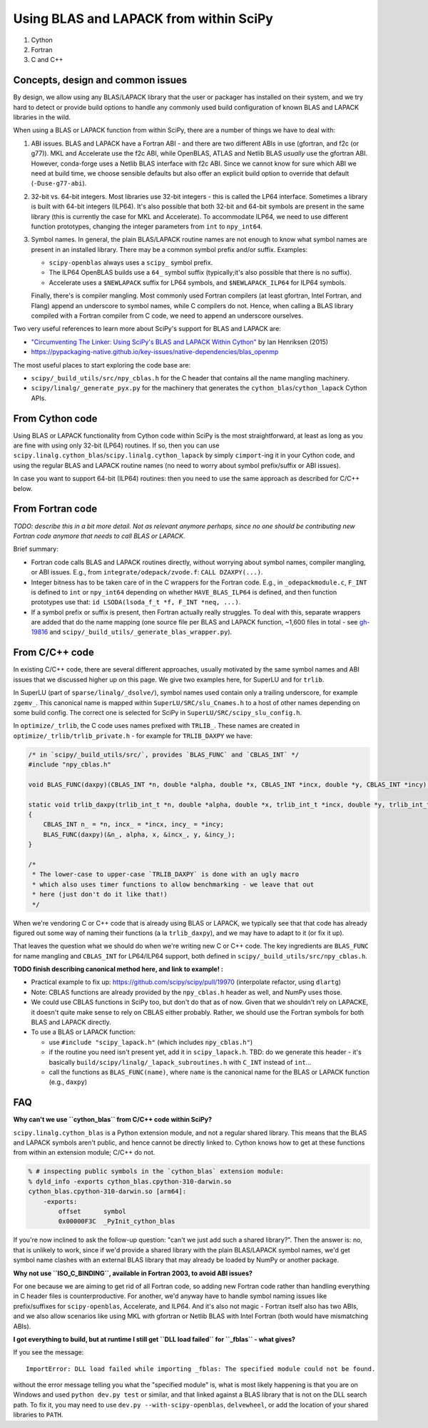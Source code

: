 .. _using-blas-lapack:

Using BLAS and LAPACK from within SciPy
=======================================

1. Cython
2. Fortran
3. C and C++


Concepts, design and common issues
----------------------------------

By design, we allow using any BLAS/LAPACK library that the user or packager
has installed on their system, and we try hard to detect or provide build
options to handle any commonly used build configuration of known BLAS and
LAPACK libraries in the wild.

When using a BLAS or LAPACK function from within SciPy, there are a number of
things we have to deal with:

1. ABI issues. BLAS and LAPACK have a Fortran ABI - and there are two different
   ABIs in use (gfortran, and f2c (or g77)). MKL and Accelerate use the f2c
   ABI, while OpenBLAS, ATLAS and Netlib BLAS *usually* use the gfortran ABI.
   However, conda-forge uses a Netlib BLAS interface with f2c ABI. Since we
   cannot know for sure which ABI we need at build time, we choose sensible
   defaults but also offer an explicit build option to override that default
   (``-Duse-g77-abi``).
2. 32-bit vs. 64-bit integers. Most libraries use 32-bit integers - this is
   called the LP64 interface. Sometimes a library is built with 64-bit integers
   (ILP64). It's also possible that both 32-bit and 64-bit symbols are present
   in the same library (this is currently the case for MKL and Accelerate). To
   accommodate ILP64, we need to use different function prototypes, changing
   the integer parameters from ``int`` to ``npy_int64``.
3. Symbol names. In general, the plain BLAS/LAPACK routine names are not enough
   to know what symbol names are present in an installed library. There may be
   a common symbol prefix and/or suffix. Examples: 

   - ``scipy-openblas`` always uses a ``scipy_`` symbol prefix.
   - The ILP64 OpenBLAS builds use a ``64_`` symbol suffix (typically;it's
     also possible that there is no suffix).
   - Accelerate uses a ``$NEWLAPACK`` suffix for LP64 symbols, and ``$NEWLAPACK_ILP64`` for ILP64 symbols.

   Finally, there's is compiler mangling. Most commonly used Fortran compilers
   (at least gfortran, Intel Fortran, and Flang) append an underscore to symbol
   names, while C compilers do not. Hence, when calling a BLAS library compiled
   with a Fortran compiler from C code, we need to append an underscore
   ourselves.

Two very useful references to learn more about SciPy's support for BLAS and
LAPACK are:

- `"Circumventing The Linker: Using SciPy's BLAS and LAPACK Within Cython" <https://proceedings.scipy.org/articles/Majora-7b98e3ed-008>`__ by Ian Henriksen (2015)
- https://pypackaging-native.github.io/key-issues/native-dependencies/blas_openmp

The most useful places to start exploring the code base are:

- ``scipy/_build_utils/src/npy_cblas.h`` for the C header that contains all the
  name mangling machinery.
- ``scipy/linalg/_generate_pyx.py`` for the machinery that generates the
  ``cython_blas``/``cython_lapack`` Cython APIs.


From Cython code
----------------

Using BLAS or LAPACK functionality from Cython code within SciPy is the most straightforward,
at least as long as you are fine with using only 32-bit (LP64) routines. If so,
then you can use ``scipy.linalg.cython_blas``/``scipy.linalg.cython_lapack`` by simply
``cimport``-ing it in your Cython code, and using the regular BLAS and LAPACK routine
names (no need to worry about symbol prefix/suffix or ABI issues).

In case you want to support 64-bit (ILP64) routines: then you need to use the
same approach as described for C/C++ below.


From Fortran code
-----------------

*TODO: describe this in a bit more detail. Not as relevant anymore perhaps,
since no one should be contributing new Fortran code anymore that needs to call
BLAS or LAPACK.*

Brief summary:

- Fortran code calls BLAS and LAPACK routines directly, without worrying about
  symbol names, compiler mangling, or ABI issues. E.g., from
  ``integrate/odepack/zvode.f``: ``CALL DZAXPY(...)``.
- Integer bitness has to be taken care of in the C wrappers for the Fortran code.
  E.g., in ``_odepackmodule.c``, ``F_INT`` is defined to ``int`` or
  ``npy_int64`` depending on whether ``HAVE_BLAS_ILP64`` is defined, and then
  function prototypes use that: ``id LSODA(lsoda_f_t *f, F_INT *neq, ...)``.
- If a symbol prefix or suffix is present, then Fortran actually really struggles.
  To deal with this, separate wrappers are added that do the name mapping (one
  source file per BLAS and LAPACK function, ~1,600 files in total - see
  `gh-19816 <https://github.com/scipy/scipy/pull/19816>`__ and
  ``scipy/_build_utils/_generate_blas_wrapper.py``).


From C/C++ code
---------------

In existing C/C++ code, there are several different approaches, usually
motivated by the same symbol names and ABI issues that we discussed higher up
on this page. We give two examples here, for SuperLU and for ``trlib``.

In SuperLU (part of ``sparse/linalg/_dsolve/``), symbol names used contain only
a trailing underscore, for example ``zgemv_``. This canonical name is mapped
within ``SuperLU/SRC/slu_Cnames.h`` to a host of other names depending on some
build config. The correct one is selected for SciPy in
``SuperLU/SRC/scipy_slu_config.h``.

In ``optimize/_trlib``, the C code uses names prefixed with ``TRLIB_``. These names are created
in ``optimize/_trlib/trlib_private.h`` - for example for ``TRLIB_DAXPY`` we have:

.. code:: c

    /* in `scipy/_build_utils/src/`, provides `BLAS_FUNC` and `CBLAS_INT` */
    #include "npy_cblas.h"

    void BLAS_FUNC(daxpy)(CBLAS_INT *n, double *alpha, double *x, CBLAS_INT *incx, double *y, CBLAS_INT *incy);

    static void trlib_daxpy(trlib_int_t *n, double *alpha, double *x, trlib_int_t *incx, double *y, trlib_int_t *incy)
    {
        CBLAS_INT n_ = *n, incx_ = *incx, incy_ = *incy;
        BLAS_FUNC(daxpy)(&n_, alpha, x, &incx_, y, &incy_);
    }

    /*
     * The lower-case to upper-case `TRLIB_DAXPY` is done with an ugly macro
     * which also uses timer functions to allow benchmarking - we leave that out
     * here (just don't do it like that!)
     */

When we're vendoring C or C++ code that is already using BLAS or LAPACK, we
typically see that that code has already figured out some way of naming their
functions (a la ``trlib_daxpy``), and we may have to adapt to it (or fix it
up).

That leaves the question what we should do when we're writing new C or C++
code. The key ingredients are ``BLAS_FUNC`` for name mangling and ``CBLAS_INT``
for LP64/ILP64 support, both defined in ``scipy/_build_utils/src/npy_cblas.h``.

**TODO finish describing canonical method here, and link to example! :**

- Practical example to fix up: https://github.com/scipy/scipy/pull/19970
  (interpolate refactor, using ``dlartg``)
- Note: CBLAS functions are already provided by the ``npy_cblas.h`` header as
  well, and NumPy uses those.
- We could use CBLAS functions in SciPy too, but don't do that as of now. Given
  that we shouldn't rely on LAPACKE, it doesn't quite make sense to rely on
  CBLAS either probably. Rather, we should use the Fortran symbols for both
  BLAS and LAPACK directly.
- To use a BLAS or LAPACK function:

  - use ``#include "scipy_lapack.h"`` (which includes ``npy_cblas.h"``)
  - if the routine you need isn't present yet, add it in ``scipy_lapack.h``.
    TBD: do we generate this header - it's basically
    ``build/scipy/linalg/_lapack_subroutines.h`` with ``C_INT`` instead of
    ``int``...
  - call the functions as ``BLAS_FUNC(name)``, where ``name`` is the canonical
    name for the BLAS or LAPACK function (e.g., ``daxpy``)


FAQ
---

**Why can't we use ``cython_blas`` from C/C++ code within SciPy?**

``scipy.linalg.cython_blas`` is a Python extension module, and not a regular shared library.
This means that the BLAS and LAPACK symbols aren't public, and hence cannot be
directly linked to. Cython knows how to get at these functions from within an
extension module; C/C++ do not. 

.. code:: zsh

   % # inspecting public symbols in the `cython_blas` extension module:
   % dyld_info -exports cython_blas.cpython-310-darwin.so
   cython_blas.cpython-310-darwin.so [arm64]:
       -exports:
           offset      symbol
           0x00000F3C  _PyInit_cython_blas

If you're now inclined to ask the follow-up question: "can't we just add such a
shared library?". Then the answer is: no, that is unlikely to work, since if
we'd provide a shared library with the plain BLAS/LAPACK symbol names, we'd get
symbol name clashes with an external BLAS library that may already be loaded by
NumPy or another package.


**Why not use ``ISO_C_BINDING``, available in Fortran 2003, to avoid ABI issues?**

For one because we are aiming to get rid of all Fortran code, so adding new Fortran
code rather than handling everything in C header files is counterproductive.
For another, we'd anyway have to handle symbol naming issues like prefix/suffixes
for ``scipy-openblas``, Accelerate, and ILP64. And it's also not magic -
Fortran itself also has two ABIs, and we also allow scenarios like using MKL
with gfortran or Netlib BLAS with Intel Fortran (both would have mismatching ABIs).


**I got everything to build, but at runtime I still get ``DLL load failed`` for ``_fblas`` - what gives?**

If you see the message::

    ImportError: DLL load failed while importing _fblas: The specified module could not be found.

without the error message telling you what the "specified module" is, what is
most likely happening is that you are on Windows and used ``python dev.py
test`` or similar, and that linked against a BLAS library that is not on the
DLL search path. To fix it, you may need to use ``dev.py
--with-scipy-openblas``, ``delvewheel``, or add the location of your shared
libraries to ``PATH``.


